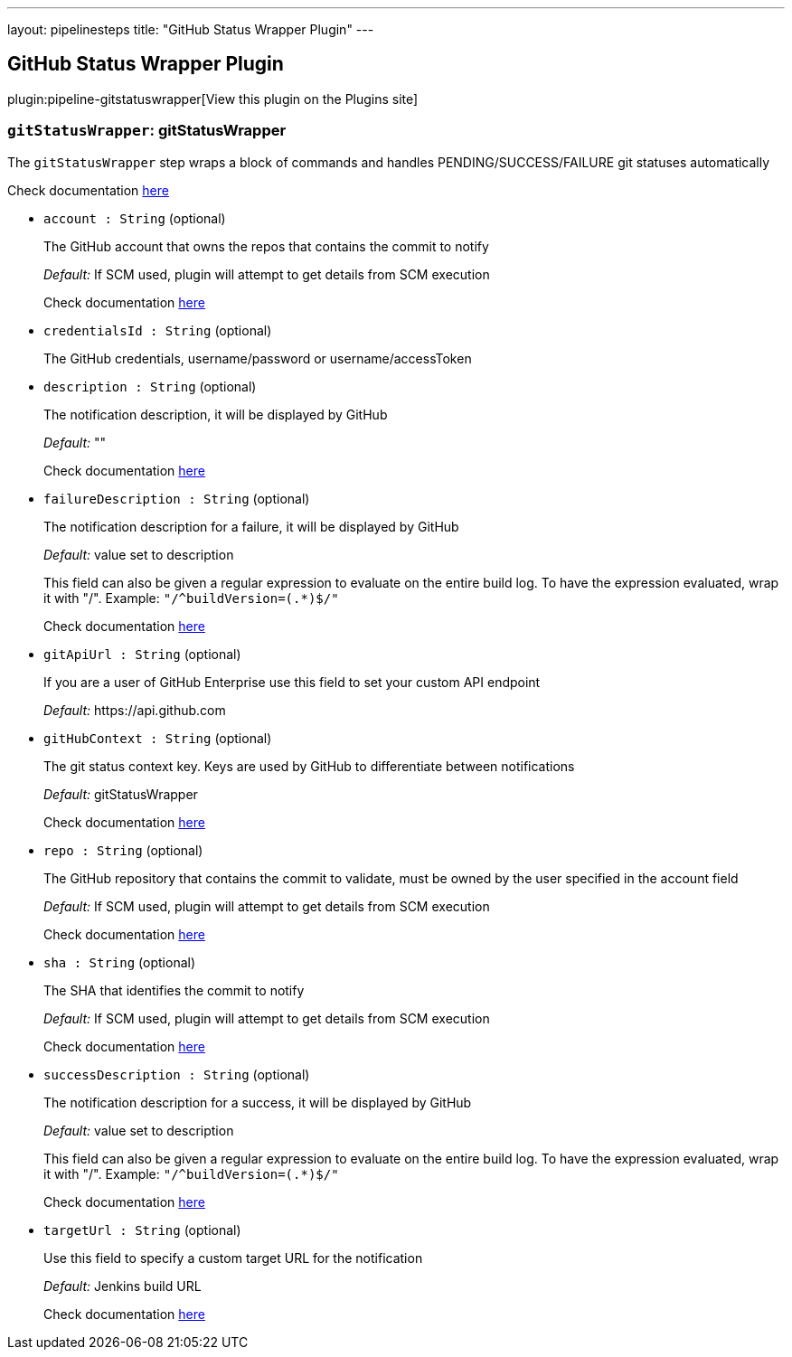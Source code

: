 ---
layout: pipelinesteps
title: "GitHub Status Wrapper Plugin"
---

:notitle:
:description:
:author:
:email: jenkinsci-users@googlegroups.com
:sectanchors:
:toc: left
:compat-mode!:

== GitHub Status Wrapper Plugin

plugin:pipeline-gitstatuswrapper[View this plugin on the Plugins site]

=== `gitStatusWrapper`: gitStatusWrapper
++++
<div><div>
 <p>The <code>gitStatusWrapper</code> step wraps a block of commands and handles PENDING/SUCCESS/FAILURE git statuses automatically</p>
 <p>Check documentation <a href="https://developer.github.com/v3/repos/statuses/" rel="nofollow">here</a></p>
</div></div>
<ul><li><code>account : String</code> (optional)
<div><div>
 <p>The GitHub account that owns the repos that contains the commit to notify</p>
 <p><em>Default:</em> If SCM used, plugin will attempt to get details from SCM execution</p>
 <p>Check documentation <a href="https://developer.github.com/v3/repos/statuses/" rel="nofollow">here</a></p>
</div></div>

</li>
<li><code>credentialsId : String</code> (optional)
<div><div>
 <p>The GitHub credentials, username/password or username/accessToken</p>
</div></div>

</li>
<li><code>description : String</code> (optional)
<div><div>
 <p>The notification description, it will be displayed by GitHub</p>
 <p><em>Default:</em> ""</p>
 <p>Check documentation <a href="https://developer.github.com/v3/repos/statuses/" rel="nofollow">here</a></p>
</div></div>

</li>
<li><code>failureDescription : String</code> (optional)
<div><div>
 <p>The notification description for a failure, it will be displayed by GitHub</p>
 <p><em>Default:</em> value set to description</p>
 <p>This field can also be given a regular expression to evaluate on the entire build log. To have the expression evaluated, wrap it with "/". Example: <code>"/^buildVersion=(.*)$/"</code></p>
 <p>Check documentation <a href="https://developer.github.com/v3/repos/statuses/" rel="nofollow">here</a></p>
</div></div>

</li>
<li><code>gitApiUrl : String</code> (optional)
<div><div>
 <p>If you are a user of GitHub Enterprise use this field to set your custom API endpoint</p>
 <p><em>Default:</em> https://api.github.com</p>
</div></div>

</li>
<li><code>gitHubContext : String</code> (optional)
<div><div>
 <p>The git status context key. Keys are used by GitHub to differentiate between notifications</p>
 <p><em>Default:</em> gitStatusWrapper</p>
 <p>Check documentation <a href="https://developer.github.com/v3/repos/statuses/" rel="nofollow">here</a></p>
</div></div>

</li>
<li><code>repo : String</code> (optional)
<div><div>
 <p>The GitHub repository that contains the commit to validate, must be owned by the user specified in the account field</p>
 <p><em>Default:</em> If SCM used, plugin will attempt to get details from SCM execution</p>
 <p>Check documentation <a href="https://developer.github.com/v3/repos/statuses/" rel="nofollow">here</a></p>
</div></div>

</li>
<li><code>sha : String</code> (optional)
<div><div>
 <p>The SHA that identifies the commit to notify</p>
 <p><em>Default:</em> If SCM used, plugin will attempt to get details from SCM execution</p>
 <p>Check documentation <a href="https://developer.github.com/v3/repos/statuses/" rel="nofollow">here</a></p>
</div></div>

</li>
<li><code>successDescription : String</code> (optional)
<div><div>
 <p>The notification description for a success, it will be displayed by GitHub</p>
 <p><em>Default:</em> value set to description</p>
 <p>This field can also be given a regular expression to evaluate on the entire build log. To have the expression evaluated, wrap it with "/". Example: <code>"/^buildVersion=(.*)$/"</code></p>
 <p>Check documentation <a href="https://developer.github.com/v3/repos/statuses/" rel="nofollow">here</a></p>
</div></div>

</li>
<li><code>targetUrl : String</code> (optional)
<div><div>
 <p>Use this field to specify a custom target URL for the notification</p>
 <p><em>Default:</em> Jenkins build URL</p>
 <p>Check documentation <a href="https://developer.github.com/v3/repos/statuses/" rel="nofollow">here</a></p>
</div></div>

</li>
</ul>


++++

